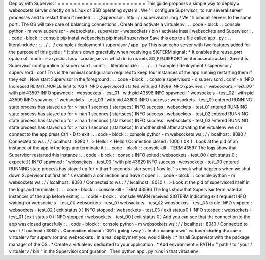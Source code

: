 Deploy
with
Supervisor
=
=
=
=
=
=
=
=
=
=
=
=
=
=
=
=
=
=
=
=
=
=
This
guide
proposes
a
simple
way
to
deploy
a
websockets
server
directly
on
a
Linux
or
BSD
operating
system
.
We
'
ll
configure
Supervisor_
to
run
several
server
processes
and
to
restart
them
if
needed
.
.
.
_Supervisor
:
http
:
/
/
supervisord
.
org
/
We
'
ll
bind
all
servers
to
the
same
port
.
The
OS
will
take
care
of
balancing
connections
.
Create
and
activate
a
virtualenv
:
.
.
code
-
block
:
:
console
python
-
m
venv
supervisor
-
websockets
.
supervisor
-
websockets
/
bin
/
activate
Install
websockets
and
Supervisor
:
.
.
code
-
block
:
:
console
pip
install
websockets
pip
install
supervisor
Save
this
app
to
a
file
called
app
.
py
:
.
.
literalinclude
:
:
.
.
/
.
.
/
example
/
deployment
/
supervisor
/
app
.
py
This
is
an
echo
server
with
two
features
added
for
the
purpose
of
this
guide
:
*
It
shuts
down
gracefully
when
receiving
a
SIGTERM
signal
;
*
It
enables
the
reuse_port
option
of
:
meth
:
~
asyncio
.
loop
.
create_server
which
in
turns
sets
SO_REUSEPORT
on
the
accept
socket
.
Save
this
Supervisor
configuration
to
supervisord
.
conf
:
.
.
literalinclude
:
:
.
.
/
.
.
/
example
/
deployment
/
supervisor
/
supervisord
.
conf
This
is
the
minimal
configuration
required
to
keep
four
instances
of
the
app
running
restarting
them
if
they
exit
.
Now
start
Supervisor
in
the
foreground
:
.
.
code
-
block
:
:
console
supervisord
-
c
supervisord
.
conf
-
n
INFO
Increased
RLIMIT_NOFILE
limit
to
1024
INFO
supervisord
started
with
pid
43596
INFO
spawned
:
'
websockets
-
test_00
'
with
pid
43597
INFO
spawned
:
'
websockets
-
test_01
'
with
pid
43598
INFO
spawned
:
'
websockets
-
test_02
'
with
pid
43599
INFO
spawned
:
'
websockets
-
test_03
'
with
pid
43600
INFO
success
:
websockets
-
test_00
entered
RUNNING
state
process
has
stayed
up
for
>
than
1
seconds
(
startsecs
)
INFO
success
:
websockets
-
test_01
entered
RUNNING
state
process
has
stayed
up
for
>
than
1
seconds
(
startsecs
)
INFO
success
:
websockets
-
test_02
entered
RUNNING
state
process
has
stayed
up
for
>
than
1
seconds
(
startsecs
)
INFO
success
:
websockets
-
test_03
entered
RUNNING
state
process
has
stayed
up
for
>
than
1
seconds
(
startsecs
)
In
another
shell
after
activating
the
virtualenv
we
can
connect
to
the
app
press
Ctrl
-
D
to
exit
:
.
.
code
-
block
:
:
console
python
-
m
websockets
ws
:
/
/
localhost
:
8080
/
Connected
to
ws
:
/
/
localhost
:
8080
/
.
>
Hello
!
<
Hello
!
Connection
closed
:
1000
(
OK
)
.
Look
at
the
pid
of
an
instance
of
the
app
in
the
logs
and
terminate
it
:
.
.
code
-
block
:
:
console
kill
-
TERM
43597
The
logs
show
that
Supervisor
restarted
this
instance
:
.
.
code
-
block
:
:
console
INFO
exited
:
websockets
-
test_00
(
exit
status
0
;
expected
)
INFO
spawned
:
'
websockets
-
test_00
'
with
pid
43629
INFO
success
:
websockets
-
test_00
entered
RUNNING
state
process
has
stayed
up
for
>
than
1
seconds
(
startsecs
)
Now
let
'
s
check
what
happens
when
we
shut
down
Supervisor
but
first
let
'
s
establish
a
connection
and
leave
it
open
:
.
.
code
-
block
:
:
console
python
-
m
websockets
ws
:
/
/
localhost
:
8080
/
Connected
to
ws
:
/
/
localhost
:
8080
/
.
>
Look
at
the
pid
of
supervisord
itself
in
the
logs
and
terminate
it
:
.
.
code
-
block
:
:
console
kill
-
TERM
43596
The
logs
show
that
Supervisor
terminated
all
instances
of
the
app
before
exiting
:
.
.
code
-
block
:
:
console
WARN
received
SIGTERM
indicating
exit
request
INFO
waiting
for
websockets
-
test_00
websockets
-
test_01
websockets
-
test_02
websockets
-
test_03
to
die
INFO
stopped
:
websockets
-
test_02
(
exit
status
0
)
INFO
stopped
:
websockets
-
test_03
(
exit
status
0
)
INFO
stopped
:
websockets
-
test_01
(
exit
status
0
)
INFO
stopped
:
websockets
-
test_00
(
exit
status
0
)
And
you
can
see
that
the
connection
to
the
app
was
closed
gracefully
:
.
.
code
-
block
:
:
console
python
-
m
websockets
ws
:
/
/
localhost
:
8080
/
Connected
to
ws
:
/
/
localhost
:
8080
/
.
Connection
closed
:
1001
(
going
away
)
.
In
this
example
we
'
ve
been
sharing
the
same
virtualenv
for
supervisor
and
websockets
.
In
a
real
deployment
you
would
likely
:
*
Install
Supervisor
with
the
package
manager
of
the
OS
.
*
Create
a
virtualenv
dedicated
to
your
application
.
*
Add
environment
=
PATH
=
"
path
/
to
/
your
/
virtualenv
/
bin
"
in
the
Supervisor
configuration
.
Then
python
app
.
py
runs
in
that
virtualenv
.
